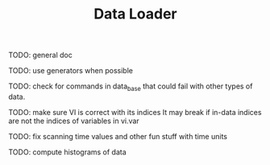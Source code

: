 #+TITLE: Data Loader

TODO: general doc

TODO: use generators when possible

TODO: check for commands in data_base that could fail with
other types of data.

TODO: make sure VI is correct with its indices
It may break if in-data indices are not the indices
of variables in vi.var

TODO: fix scanning time values and other fun stuff with time units

TODO: compute histograms of data
